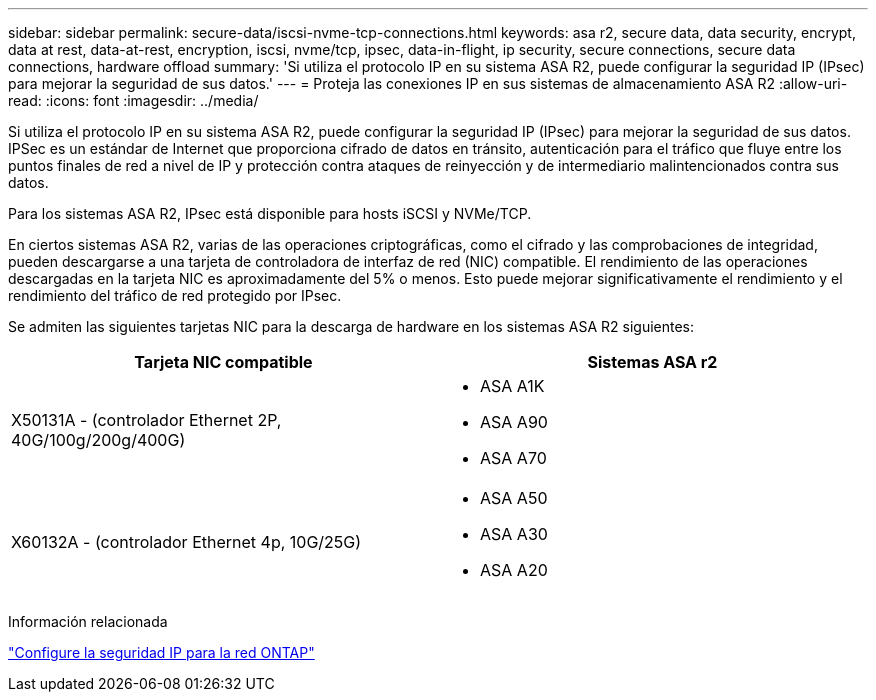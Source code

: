 ---
sidebar: sidebar 
permalink: secure-data/iscsi-nvme-tcp-connections.html 
keywords: asa r2, secure data, data security, encrypt, data at rest, data-at-rest, encryption, iscsi, nvme/tcp, ipsec, data-in-flight, ip security, secure connections, secure data connections, hardware offload 
summary: 'Si utiliza el protocolo IP en su sistema ASA R2, puede configurar la seguridad IP (IPsec) para mejorar la seguridad de sus datos.' 
---
= Proteja las conexiones IP en sus sistemas de almacenamiento ASA R2
:allow-uri-read: 
:icons: font
:imagesdir: ../media/


[role="lead"]
Si utiliza el protocolo IP en su sistema ASA R2, puede configurar la seguridad IP (IPsec) para mejorar la seguridad de sus datos. IPSec es un estándar de Internet que proporciona cifrado de datos en tránsito, autenticación para el tráfico que fluye entre los puntos finales de red a nivel de IP y protección contra ataques de reinyección y de intermediario malintencionados contra sus datos.

Para los sistemas ASA R2, IPsec está disponible para hosts iSCSI y NVMe/TCP.

En ciertos sistemas ASA R2, varias de las operaciones criptográficas, como el cifrado y las comprobaciones de integridad, pueden descargarse a una tarjeta de controladora de interfaz de red (NIC) compatible. El rendimiento de las operaciones descargadas en la tarjeta NIC es aproximadamente del 5% o menos. Esto puede mejorar significativamente el rendimiento y el rendimiento del tráfico de red protegido por IPsec.

Se admiten las siguientes tarjetas NIC para la descarga de hardware en los sistemas ASA R2 siguientes:

[cols="2"]
|===
| Tarjeta NIC compatible | Sistemas ASA r2 


 a| 
X50131A - (controlador Ethernet 2P, 40G/100g/200g/400G)
 a| 
* ASA A1K
* ASA A90
* ASA A70




 a| 
X60132A - (controlador Ethernet 4p, 10G/25G)
 a| 
* ASA A50
* ASA A30
* ASA A20


|===
Información relacionada

link:https://docs.netapp.com/us-en/ontap/networking/ipsec-configure.html["Configure la seguridad IP para la red ONTAP"]
